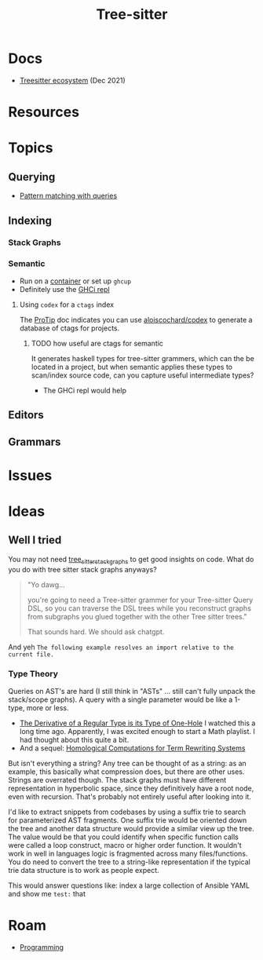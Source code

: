 :PROPERTIES:
:ID:       aef34489-3943-4c2f-bf88-828f5ea39e16
:END:
#+TITLE: Tree-sitter
#+DESCRIPTION:
#+TAGS:

* Docs

+ [[https://dcreager.net/2021/06/tree-sitter-map/][Treesitter ecosystem]] (Dec 2021)

* Resources

* Topics

** Querying

+ [[https://tree-sitter.github.io/tree-sitter/using-parsers#pattern-matching-with-queries][Pattern matching with queries]]

** Indexing

*** Stack Graphs



*** Semantic

+ Run on a [[https://github.com/github/semantic/blob/main/Dockerfile][container]] or set up =ghcup=
+ Definitely use the [[https://downloads.haskell.org/ghc/latest/docs/users_guide/ghci.html][GHCi repl]]

**** Using =codex= for a =ctags= index

The [[https://github.com/github/semantic/blob/main/docs/%F0%9F%92%A1ProTip!.md][ProTip]] doc indicates you can use [[https://github.com/aloiscochard/codex][aloiscochard/codex]] to generate a database
of ctags for projects.

***** TODO how useful are ctags for semantic

It generates haskell types for tree-sitter grammers, which can the be located in
a project, but when semantic applies these types to scan/index source code, can
you capture useful intermediate types?

+ The GHCi repl would help

** Editors

** Grammars

* Issues

* Ideas

** Well I tried

You may not need [[https://docs.rs/tree-sitter-stack-graphs/0.7.0/tree_sitter_stack_graphs/][tree_sitter_stack_graphs]] to get good insights on code. What do
you do with tree sitter stack graphs anyways?

  #+begin_quote
"Yo dawg...

you're going to need a Tree-sitter grammer for your Tree-sitter Query DSL, so
you can traverse the DSL trees while you reconstruct graphs from subgraphs you
glued together with the other Tree sitter trees."

That sounds hard. We should ask chatgpt.
  #+end_quote

And yeh =The following example resolves an import relative to the current file.=

*** Type Theory

Queries on AST's are hard (I still think in "ASTs" ... still can't fully unpack
the stack/scope graphs). A query with a single parameter would be like a 1-type,
more or less.

+ [[https://www.youtube.com/watch?v=K7tQsKxC2I8&list=PLEJEA9mYfeKip2P9v2MRCJjcBbX-prgt0][The Derivative of a Regular Type is its Type of One-Hole]] I watched this a long
  time ago. Apparently, I was excited enough to start a Math playlist. I had
  thought about this quite a bit.
+ And a sequel: [[https://paperswelove.org/2017/video/gershom-bazerman-homological-computations/][Homological Computations for Term Rewriting Systems]]

But isn't everything a string? Any tree can be thought of as a string: as an
example, this basically what compression does, but there are other uses. Strings
are overrated though. The stack graphs must have different representation in
hyperbolic space, since they definitively have a root node, even with
recursion. That's probably not entirely useful after looking into it.

I'd like to extract snippets from codebases by using a suffix trie to search for
parameterized AST fragments. One suffix trie would be oriented down the tree and
another data structure would provide a similar view up the tree. The value would
be that you could identify when specific function calls were called a loop
construct, macro or higher order function. It wouldn't work in well in languages
logic is fragmented across many files/functions. You do need to convert the tree
to a string-like representation if the typical trie data structure is to work as
people expect.

This would answer questions like: index a large collection of Ansible YAML and
show me =test:= that

* Roam
+ [[id:4cdfd5a2-08db-4816-ab24-c044f2ff1dd9][Programming]]
